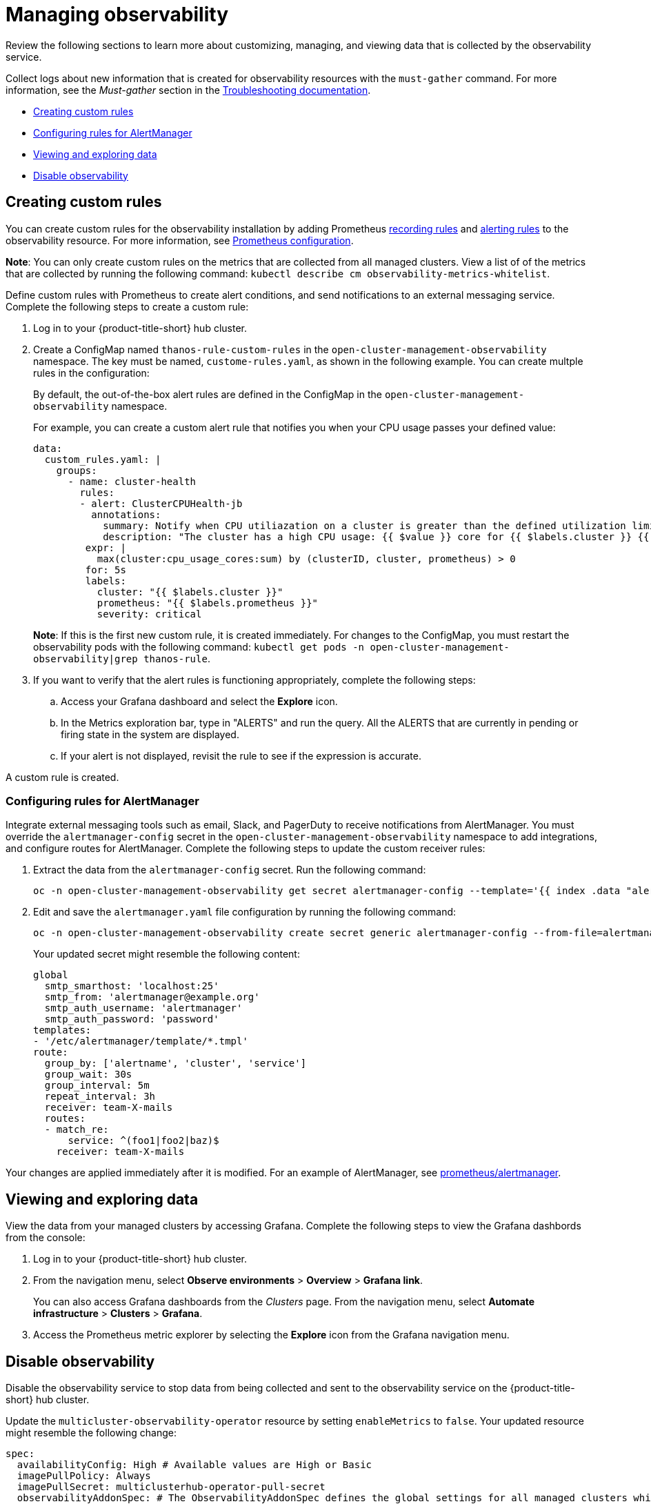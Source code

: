 [#managing-observability]
= Managing observability

Review the following sections to learn more about customizing, managing, and viewing data that is collected by the observability service.

Collect logs about new information that is created for observability resources with the `must-gather` command. For more information, see the _Must-gather_ section in the link:../troubleshooting/troubleshooting_intro.adoc[Troubleshooting documentation].

* <<creating-custom-rules,Creating custom rules>>
* <<configuring-rules-for-alertmanager,Configuring rules for AlertManager>>
* <<viewing-and-exploring-data,Viewing and exploring data>>
* <<disable-observability,Disable observability>>

[#creating-rules]
== Creating custom rules

You can create custom rules for the observability installation by adding Prometheus link:https://prometheus.io/docs/prometheus/latest/configuration/recording_rules/[recording rules] and link:https://prometheus.io/docs/prometheus/latest/configuration/alerting_rules/[alerting rules] to the observability resource. For more information, see link:https://prometheus.io/docs/prometheus/latest/configuration/configuration/[Prometheus configuration].

*Note*: You can only create custom rules on the metrics that are collected from all managed clusters. View a list of of the metrics that are collected by running the following command: `kubectl describe cm observability-metrics-whitelist`.

Define custom rules with Prometheus to create alert conditions, and send notifications to an external messaging service. Complete the following steps to create a custom rule: 

. Log in to your {product-title-short} hub cluster.
. Create a ConfigMap named `thanos-rule-custom-rules` in the `open-cluster-management-observability` namespace. The key must be named, `custome-rules.yaml`, as shown in the following example. You can create multple rules in the configuration:
+
By default, the out-of-the-box alert rules are defined in the ConfigMap in the `open-cluster-management-observability` namespace. 
+
For example, you can create a custom alert rule that notifies you when your CPU usage passes your defined value: 
+
----
data:
  custom_rules.yaml: |
    groups:
      - name: cluster-health
        rules:
        - alert: ClusterCPUHealth-jb
          annotations:
            summary: Notify when CPU utiliazation on a cluster is greater than the defined utilization limit
            description: "The cluster has a high CPU usage: {{ $value }} core for {{ $labels.cluster }} {{ $labels.clusterID }}."
         expr: |
           max(cluster:cpu_usage_cores:sum) by (clusterID, cluster, prometheus) > 0
         for: 5s
         labels:
           cluster: "{{ $labels.cluster }}"
           prometheus: "{{ $labels.prometheus }}"
           severity: critical
----
+
*Note*: If this is the first new custom rule, it is created immediately. For changes to the ConfigMap, you must restart the observability pods with the following command: `kubectl get pods -n open-cluster-management-observability|grep thanos-rule`.

. If you want to verify that the alert rules is functioning appropriately, complete the following steps:
.. Access your Grafana dashboard and select the *Explore* icon.
.. In the Metrics exploration bar, type in "ALERTS" and run the query. All the ALERTS that are currently in pending or firing state in the system are displayed.
.. If your alert is not displayed, revisit the rule to see if the expression is accurate.

A custom rule is created.

[#configuring-rules-for-alertmanager]
=== Configuring rules for AlertManager

Integrate external messaging tools such as email, Slack, and PagerDuty to receive notifications from AlertManager. You must override the `alertmanager-config` secret in the `open-cluster-management-observability` namespace to add integrations, and configure routes for AlertManager. Complete the following steps to update the custom receiver rules:

. Extract the data from the `alertmanager-config` secret. Run the following command:
+
----
oc -n open-cluster-management-observability get secret alertmanager-config --template='{{ index .data "alertmanager.yaml" }}' |base64 -d > alertmanager.yaml
----

. Edit and save the `alertmanager.yaml` file configuration by running the following command:
+
----
oc -n open-cluster-management-observability create secret generic alertmanager-config --from-file=alertmanager.yaml --dry-run -o=yaml |  oc -n open-cluster-management-observability replace secret --filename=-
----
+
Your updated secret might resemble the following content:
+
----
global
  smtp_smarthost: 'localhost:25'
  smtp_from: 'alertmanager@example.org'
  smtp_auth_username: 'alertmanager'
  smtp_auth_password: 'password'
templates: 
- '/etc/alertmanager/template/*.tmpl'
route:
  group_by: ['alertname', 'cluster', 'service']
  group_wait: 30s
  group_interval: 5m
  repeat_interval: 3h 
  receiver: team-X-mails
  routes:
  - match_re:
      service: ^(foo1|foo2|baz)$
    receiver: team-X-mails
----

Your changes are applied immediately after it is modified. For an example of AlertManager, see link:https://github.com/prometheus/alertmanager/blob/master/doc/examples/simple.yml[prometheus/alertmanager].

[#viewing-and-exploring-data]
== Viewing and exploring data

View the data from your managed clusters by accessing Grafana. Complete the following steps to view the Grafana dashbords from the console:

. Log in to your {product-title-short} hub cluster. 
. From the navigation menu, select *Observe environments* > *Overview* > *Grafana link*. 
+
You can also  access Grafana dashboards from the _Clusters_ page. From the navigation menu, select *Automate infrastructure* > *Clusters* > *Grafana*.
. Access the Prometheus metric explorer by selecting the *Explore* icon from the Grafana navigation menu.

[#disable-observability]
== Disable observability 

Disable the observability service to stop data from being collected and sent to the observability service on the {product-title-short} hub cluster. 

Update the `multicluster-observability-operator` resource by setting `enableMetrics` to `false`. Your updated resource might resemble the following change:

----
spec:
  availabilityConfig: High # Available values are High or Basic
  imagePullPolicy: Always
  imagePullSecret: multiclusterhub-operator-pull-secret
  observabilityAddonSpec: # The ObservabilityAddonSpec defines the global settings for all managed clusters which have observability add-on enabled
    enableMetrics: false #indicates the observability addon push metrics to hub server
----

When you disable observability, the `multicluster-observability-operator` continues to run on the managed cluster, while the `metrics-collector` deployment is scaled to zero. When a managed cluster with the observability component is detached, the `metrics-collector` deployments are removed.

For more information on monitoring data from the console with the observability service, see xref:../observability/observe_intro.adoc#observing-environments[Observing environments].

